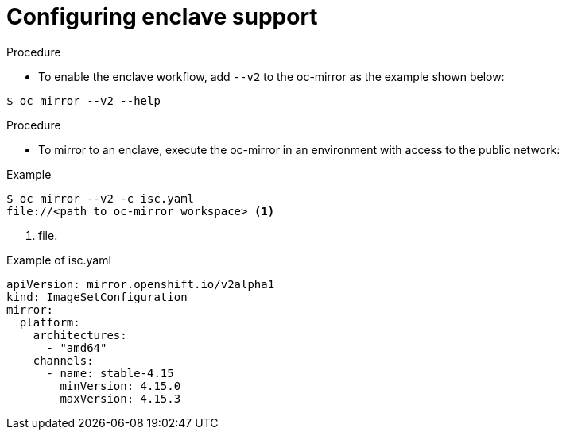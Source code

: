 // Module included in the following assemblies:
//
// * installing/disconnected_install/installing-mirroring-disconnected-v2.adoc

:_mod-docs-content-type: Procedure
[id="oc-mirror-enclave-support_{context}"]
= Configuring enclave support

.Prerequisites



.Procedure

* To enable the enclave workflow, add `--v2` to the oc-mirror as the example shown below:

[source,terminal]
----
$ oc mirror --v2 --help
----

.Procedure

* To mirror to an enclave, execute the oc-mirror in an environment with access to the public network:

.Example 
[source,terminal]
----
$ oc mirror --v2 -c isc.yaml 
file://<path_to_oc-mirror_workspace> <1>
----
<1> file. 

.Example of isc.yaml
[source,yaml]
----
apiVersion: mirror.openshift.io/v2alpha1
kind: ImageSetConfiguration
mirror:
  platform:
    architectures:
      - "amd64"
    channels:
      - name: stable-4.15
        minVersion: 4.15.0
        maxVersion: 4.15.3
----

